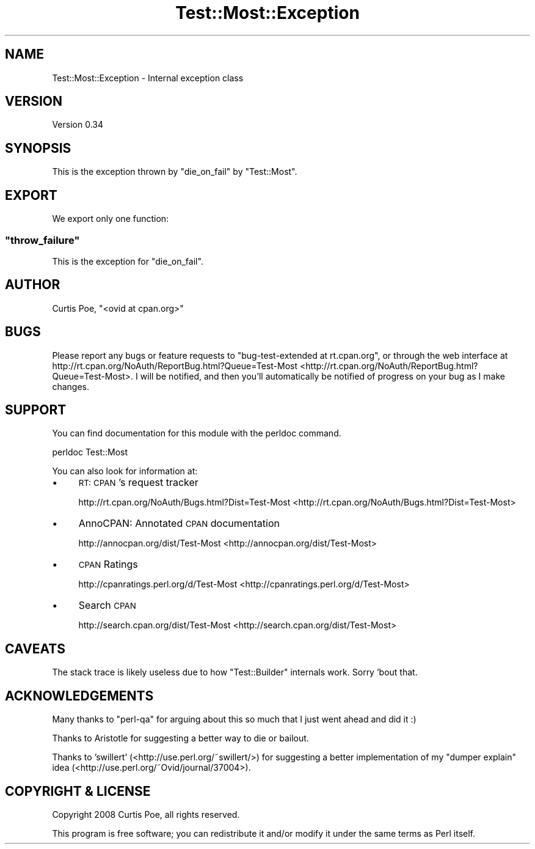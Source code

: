 .\" Automatically generated by Pod::Man 2.25 (Pod::Simple 3.20)
.\"
.\" Standard preamble:
.\" ========================================================================
.de Sp \" Vertical space (when we can't use .PP)
.if t .sp .5v
.if n .sp
..
.de Vb \" Begin verbatim text
.ft CW
.nf
.ne \\$1
..
.de Ve \" End verbatim text
.ft R
.fi
..
.\" Set up some character translations and predefined strings.  \*(-- will
.\" give an unbreakable dash, \*(PI will give pi, \*(L" will give a left
.\" double quote, and \*(R" will give a right double quote.  \*(C+ will
.\" give a nicer C++.  Capital omega is used to do unbreakable dashes and
.\" therefore won't be available.  \*(C` and \*(C' expand to `' in nroff,
.\" nothing in troff, for use with C<>.
.tr \(*W-
.ds C+ C\v'-.1v'\h'-1p'\s-2+\h'-1p'+\s0\v'.1v'\h'-1p'
.ie n \{\
.    ds -- \(*W-
.    ds PI pi
.    if (\n(.H=4u)&(1m=24u) .ds -- \(*W\h'-12u'\(*W\h'-12u'-\" diablo 10 pitch
.    if (\n(.H=4u)&(1m=20u) .ds -- \(*W\h'-12u'\(*W\h'-8u'-\"  diablo 12 pitch
.    ds L" ""
.    ds R" ""
.    ds C` ""
.    ds C' ""
'br\}
.el\{\
.    ds -- \|\(em\|
.    ds PI \(*p
.    ds L" ``
.    ds R" ''
'br\}
.\"
.\" Escape single quotes in literal strings from groff's Unicode transform.
.ie \n(.g .ds Aq \(aq
.el       .ds Aq '
.\"
.\" If the F register is turned on, we'll generate index entries on stderr for
.\" titles (.TH), headers (.SH), subsections (.SS), items (.Ip), and index
.\" entries marked with X<> in POD.  Of course, you'll have to process the
.\" output yourself in some meaningful fashion.
.ie \nF \{\
.    de IX
.    tm Index:\\$1\t\\n%\t"\\$2"
..
.    nr % 0
.    rr F
.\}
.el \{\
.    de IX
..
.\}
.\" ========================================================================
.\"
.IX Title "Test::Most::Exception 3"
.TH Test::Most::Exception 3 "2014-08-03" "perl v5.16.2" "User Contributed Perl Documentation"
.\" For nroff, turn off justification.  Always turn off hyphenation; it makes
.\" way too many mistakes in technical documents.
.if n .ad l
.nh
.SH "NAME"
Test::Most::Exception \- Internal exception class
.SH "VERSION"
.IX Header "VERSION"
Version 0.34
.SH "SYNOPSIS"
.IX Header "SYNOPSIS"
This is the exception thrown by \f(CW\*(C`die_on_fail\*(C'\fR by \f(CW\*(C`Test::Most\*(C'\fR.
.SH "EXPORT"
.IX Header "EXPORT"
We export only one function:
.ie n .SS """throw_failure"""
.el .SS "\f(CWthrow_failure\fP"
.IX Subsection "throw_failure"
This is the exception for \f(CW\*(C`die_on_fail\*(C'\fR.
.SH "AUTHOR"
.IX Header "AUTHOR"
Curtis Poe, \f(CW\*(C`<ovid at cpan.org>\*(C'\fR
.SH "BUGS"
.IX Header "BUGS"
Please report any bugs or feature requests to \f(CW\*(C`bug\-test\-extended at
rt.cpan.org\*(C'\fR, or through the web interface at
http://rt.cpan.org/NoAuth/ReportBug.html?Queue=Test\-Most <http://rt.cpan.org/NoAuth/ReportBug.html?Queue=Test-Most>.  I will be
notified, and then you'll automatically be notified of progress on your bug as
I make changes.
.SH "SUPPORT"
.IX Header "SUPPORT"
You can find documentation for this module with the perldoc command.
.PP
.Vb 1
\&    perldoc Test::Most
.Ve
.PP
You can also look for information at:
.IP "\(bu" 4
\&\s-1RT:\s0 \s-1CPAN\s0's request tracker
.Sp
http://rt.cpan.org/NoAuth/Bugs.html?Dist=Test\-Most <http://rt.cpan.org/NoAuth/Bugs.html?Dist=Test-Most>
.IP "\(bu" 4
AnnoCPAN: Annotated \s-1CPAN\s0 documentation
.Sp
http://annocpan.org/dist/Test\-Most <http://annocpan.org/dist/Test-Most>
.IP "\(bu" 4
\&\s-1CPAN\s0 Ratings
.Sp
http://cpanratings.perl.org/d/Test\-Most <http://cpanratings.perl.org/d/Test-Most>
.IP "\(bu" 4
Search \s-1CPAN\s0
.Sp
http://search.cpan.org/dist/Test\-Most <http://search.cpan.org/dist/Test-Most>
.SH "CAVEATS"
.IX Header "CAVEATS"
The stack trace is likely useless due to how \f(CW\*(C`Test::Builder\*(C'\fR internals work.
Sorry 'bout that.
.SH "ACKNOWLEDGEMENTS"
.IX Header "ACKNOWLEDGEMENTS"
Many thanks to \f(CW\*(C`perl\-qa\*(C'\fR for arguing about this so much that I just went
ahead and did it :)
.PP
Thanks to Aristotle for suggesting a better way to die or bailout.
.PP
Thanks to 'swillert' (<http://use.perl.org/~swillert/>) for suggesting a
better implementation of my \*(L"dumper explain\*(R" idea
(<http://use.perl.org/~Ovid/journal/37004>).
.SH "COPYRIGHT & LICENSE"
.IX Header "COPYRIGHT & LICENSE"
Copyright 2008 Curtis Poe, all rights reserved.
.PP
This program is free software; you can redistribute it and/or modify it
under the same terms as Perl itself.
